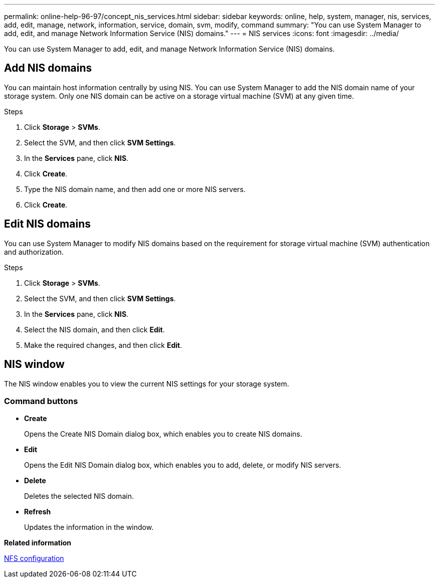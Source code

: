 ---
permalink: online-help-96-97/concept_nis_services.html
sidebar: sidebar
keywords: online, help, system, manager, nis, services, add, edit, manage, network, information, service, domain, svm, modify, command
summary: "You can use System Manager to add, edit, and manage Network Information Service (NIS) domains."
---
= NIS services
:icons: font
:imagesdir: ../media/

[.lead]
You can use System Manager to add, edit, and manage Network Information Service (NIS) domains.

== Add NIS domains

You can maintain host information centrally by using NIS. You can use System Manager to add the NIS domain name of your storage system. Only one NIS domain can be active on a storage virtual machine (SVM) at any given time.

.Steps

. Click *Storage* > *SVMs*.
. Select the SVM, and then click *SVM Settings*.
. In the *Services* pane, click *NIS*.
. Click *Create*.
. Type the NIS domain name, and then add one or more NIS servers.
. Click *Create*.

== Edit NIS domains

You can use System Manager to modify NIS domains based on the requirement for storage virtual machine (SVM) authentication and authorization.

.Steps

. Click *Storage* > *SVMs*.
. Select the SVM, and then click *SVM Settings*.
. In the *Services* pane, click *NIS*.
. Select the NIS domain, and then click *Edit*.
. Make the required changes, and then click *Edit*.

== NIS window

The NIS window enables you to view the current NIS settings for your storage system.

=== Command buttons

* *Create*
+
Opens the Create NIS Domain dialog box, which enables you to create NIS domains.

* *Edit*
+
Opens the Edit NIS Domain dialog box, which enables you to add, delete, or modify NIS servers.

* *Delete*
+
Deletes the selected NIS domain.

* *Refresh*
+
Updates the information in the window.

*Related information*

https://docs.netapp.com/us-en/ontap/nfs-config/index.html[NFS configuration^]

// 2021-12-21, Created by Aoife, sm-classic rework
